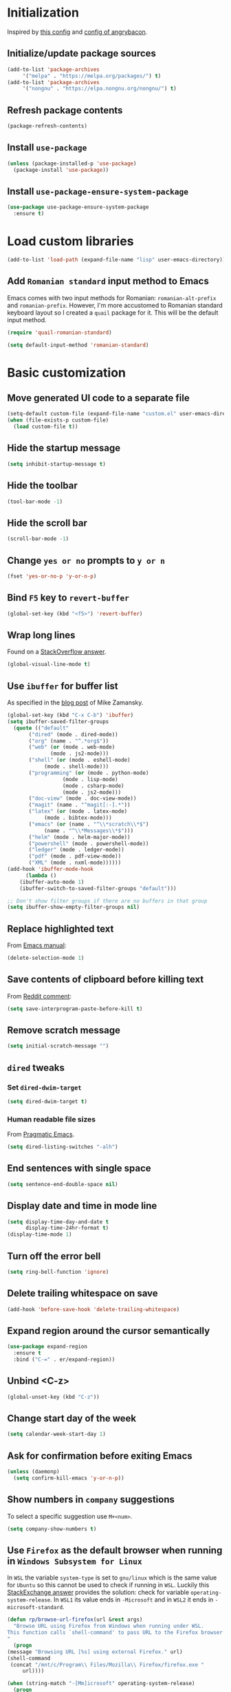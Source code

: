 #+property: header-args :results silent
* Initialization
  Inspired by [[https://github.com/rememberYou/.emacs.d/blob/master/config.org][this config]] and [[https://github.com/angrybacon/dotemacs/blob/master/dotemacs.org][config of angrybacon]].
** Initialize/update package sources
   #+BEGIN_SRC emacs-lisp
     (add-to-list 'package-archives
		  '("melpa" . "https://melpa.org/packages/") t)
     (add-to-list 'package-archives
		  '("nongnu" . "https://elpa.nongnu.org/nongnu/") t)
   #+END_SRC
** Refresh package contents
   #+BEGIN_SRC emacs-lisp
     (package-refresh-contents)
   #+END_SRC
** Install =use-package=
   #+BEGIN_SRC emacs-lisp
     (unless (package-installed-p 'use-package)
       (package-install 'use-package))
   #+END_SRC
** Install =use-package-ensure-system-package=
   #+BEGIN_SRC emacs-lisp
     (use-package use-package-ensure-system-package
       :ensure t)
   #+END_SRC
* Load custom libraries
  #+BEGIN_SRC emacs-lisp
    (add-to-list 'load-path (expand-file-name "lisp" user-emacs-directory))
  #+END_SRC
** Add =Romanian standard= input method to Emacs
   Emacs comes with two input methods for Romanian: =romanian-alt-prefix= and =romanian-prefix=. However, I'm more accustomed to Romanian standard keyboard layout so I created a =quail= package for it. This will be the default input method.
   #+BEGIN_SRC emacs-lisp
     (require 'quail-romanian-standard)

     (setq default-input-method 'romanian-standard)
   #+END_SRC
* Basic customization
** Move generated UI code to a separate file
   #+BEGIN_SRC emacs-lisp
     (setq-default custom-file (expand-file-name "custom.el" user-emacs-directory))
     (when (file-exists-p custom-file)
       (load custom-file t))
   #+END_SRC
** Hide the startup message
   #+BEGIN_SRC emacs-lisp
     (setq inhibit-startup-message t)
   #+END_SRC
** Hide the toolbar
   #+BEGIN_SRC emacs-lisp
     (tool-bar-mode -1)
   #+END_SRC
** Hide the scroll bar
   #+BEGIN_SRC emacs-lisp
     (scroll-bar-mode -1)
   #+END_SRC
** Change =yes or no= prompts to =y or n=
   #+BEGIN_SRC emacs-lisp
     (fset 'yes-or-no-p 'y-or-n-p)
   #+END_SRC
** Bind =F5= key to =revert-buffer=
   #+BEGIN_SRC emacs-lisp
     (global-set-key (kbd "<f5>") 'revert-buffer)
   #+END_SRC
** Wrap long lines
   Found on a [[http://stackoverflow.com/a/3282132/844006][StackOverflow answer]].
   #+BEGIN_SRC emacs-lisp
     (global-visual-line-mode t)
   #+END_SRC
** Use =ibuffer= for buffer list
   As specified in the [[http://cestlaz.github.io/posts/using-emacs-34-ibuffer-emmet][blog post]] of  Mike Zamansky.
   #+BEGIN_SRC emacs-lisp
     (global-set-key (kbd "C-x C-b") 'ibuffer)
     (setq ibuffer-saved-filter-groups
	   (quote (("default"
		    ("dired" (mode . dired-mode))
		    ("org" (name . "^.*org$"))
		    ("web" (or (mode . web-mode)
			       (mode . js2-mode)))
		    ("shell" (or (mode . eshell-mode)
				 (mode . shell-mode)))
		    ("programming" (or (mode . python-mode)
				       (mode . lisp-mode)
				       (mode . csharp-mode)
				       (mode . js2-mode)))
		    ("doc-view" (mode . doc-view-mode))
		    ("magit" (name . "^magit[:-].*"))
		    ("latex" (or (mode . latex-mode)
				 (mode . bibtex-mode)))
		    ("emacs" (or (name . "^\\*scratch\\*$")
				 (name . "^\\*Messages\\*$")))
		    ("helm" (mode . helm-major-mode))
		    ("powershell" (mode . powershell-mode))
		    ("ledger" (mode . ledger-mode))
		    ("pdf" (mode . pdf-view-mode))
		    ("XML" (mode . nxml-mode))))))
     (add-hook 'ibuffer-mode-hook
	       (lambda ()
		 (ibuffer-auto-mode 1)
		 (ibuffer-switch-to-saved-filter-groups "default")))

     ;; Don't show filter groups if there are no buffers in that group
     (setq ibuffer-show-empty-filter-groups nil)
   #+END_SRC
** Replace highlighted text
   From [[https://www.gnu.org/software/emacs/manual/html_node/efaq/Replacing-highlighted-text.html][Emacs manual]]:
   #+BEGIN_SRC emacs-lisp
     (delete-selection-mode 1)
   #+END_SRC
** Save contents of clipboard before killing text
   From [[https://www.reddit.com/r/emacs/comments/30g5wo/the_kill_ring_and_the_clipboard/cpsbbmb/][Reddit comment]]:
   #+BEGIN_SRC emacs-lisp
     (setq save-interprogram-paste-before-kill t)
   #+END_SRC
** Remove scratch message
   #+BEGIN_SRC emacs-lisp
     (setq initial-scratch-message "")
   #+END_SRC
** =dired= tweaks
*** Set =dired-dwim-target=
    #+BEGIN_SRC emacs-lisp
      (setq dired-dwim-target t)
    #+END_SRC
*** Human readable file sizes
    From [[http://pragmaticemacs.com/emacs/dired-human-readable-sizes-and-sort-by-size/][Pragmatic Emacs]].
    #+BEGIN_SRC emacs-lisp
      (setq dired-listing-switches "-alh")
    #+END_SRC
** End sentences with single space
   #+BEGIN_SRC emacs-lisp
     (setq sentence-end-double-space nil)
   #+END_SRC
** Display date and time in mode line
   #+BEGIN_SRC emacs-lisp
     (setq display-time-day-and-date t
           display-time-24hr-format t)
     (display-time-mode 1)
   #+END_SRC
** Turn off the error bell
   #+BEGIN_SRC emacs-lisp
     (setq ring-bell-function 'ignore)
   #+END_SRC
** Delete trailing whitespace on save
   #+BEGIN_SRC emacs-lisp
     (add-hook 'before-save-hook 'delete-trailing-whitespace)
   #+END_SRC
** Expand region around the cursor semantically
   #+BEGIN_SRC emacs-lisp
     (use-package expand-region
       :ensure t
       :bind ("C-=" . er/expand-region))
   #+END_SRC
** Unbind <C-z>
   #+BEGIN_SRC emacs-lisp
     (global-unset-key (kbd "C-z"))
   #+END_SRC
** Change start day of the week
   #+begin_src emacs-lisp
     (setq calendar-week-start-day 1)
   #+end_src
** Ask for confirmation before exiting Emacs
   #+begin_src emacs-lisp
     (unless (daemonp)
       (setq confirm-kill-emacs 'y-or-n-p))
   #+end_src
** Show numbers in =company= suggestions
   To select a specific suggestion use =M+<num>=.
   #+begin_src emacs-lisp
     (setq company-show-numbers t)
   #+end_src
** Use =Firefox= as the default browser when running in =Windows Subsystem for Linux=
   In =WSL= the variable =system-type= is set to =gnu/linux= which is the same value for =Ubuntu= so this cannot be used to check if running in =WSL=. Luckily this [[https://emacs.stackexchange.com/a/55295/14110][StackExchange answer]] provides the solution: check for variable =operating-system-release=.
   In =WSL1= its value ends in =-Microsoft= and in =WSL2= it ends in =-microsoft-standard=.
   #+begin_src emacs-lisp
     (defun rp/browse-url-firefox(url &rest args)
       "Browse URL using Firefox from Windows when running under WSL.
     This function calls `shell-command' to pass URL to the Firefox browser located at `/mnt/c/Program\\ Files/Mozilla\\ Firefox/firefox.exe'.
     "
       (progn
	 (message "Browsing URL [%s] using external Firefox." url)
	 (shell-command
	  (concat "/mnt/c/Program\\ Files/Mozilla\\ Firefox/firefox.exe "
		  url))))

     (when (string-match "-[Mm]icrosoft" operating-system-release)
       (progn
	 (message "Running under WSL. The browse-url-browser-function will be overwritten.")
	 (setq browse-url-browser-function 'rp/browse-url-firefox)))
   #+end_src
** Change the location of default bookmarks files
   #+begin_src emacs-lisp
     (setq bookmark-default-file "~/org/bookmarks"
	   eww-bookmarks-directory "~/org/")
   #+end_src
** Hide the cursor in inactive windows
   #+begin_src emacs-lisp
     (setq-default cursor-in-non-selected-windows nil)
   #+end_src
** Add a margin when scrolling vertically
   #+begin_src emacs-lisp
     (setq-default scroll-margin 2)
   #+end_src
** Set default encoding to =UTF-8=
   #+begin_src emacs-lisp
     (set-default-coding-systems 'utf-8)
   #+end_src
** Start Emacs maximized
   #+begin_src emacs-lisp
     (add-to-list 'initial-frame-alist
		  '(fullscreen . maximized))
   #+end_src
* Themes
** Apply theme
   Use =sanityinc-tomorrow-night= when not running from console; otherwise fallback to =wombat=.
   #+BEGIN_SRC emacs-lisp
     (use-package color-theme-sanityinc-tomorrow
       :ensure t
       :when (display-graphic-p)
       :config (load-theme 'sanityinc-tomorrow-night t))

     (when (not (display-graphic-p))
       (load-theme 'wombat))
   #+END_SRC
** Use =circadian= to switch between dark and light themes
   #+begin_src emacs-lisp
     (use-package circadian
       :ensure t
       :when (display-graphic-p)
       :config
       (if (and
	    (bound-and-true-p calendar-latitude)
	    (bound-and-true-p calendar-longitude))
	   (progn
	     (message "Latitude and longitude are set; themes will change according to sunset and sunrise.")
	     (setq circadian-themes '((:sunrise . sanityinc-tomorrow-day)
				      (:sunset . sanityinc-tomorrow-night))))
	 (progn
	   (message "Latitude and longitude not set; themes will change at 8:00 and 19:30.")
	   (setq circadian-themes '(("8:00" . sanityinc-tomorrow-day)
				    ("19:30" . sanityinc-tomorrow-night)))))
       (add-hook 'circadian-after-load-theme-hook
		 #'(lambda (theme)
		     (sml/apply-theme 'respectful)))
       (circadian-setup))
   #+end_src
* Convenience packages
** Install =smart-mode-line=
   For some reason =smart-mode-line= needs to be loaded before =circadian= to avoid a mess in the mode-line.
   #+BEGIN_SRC emacs-lisp
     (use-package smart-mode-line
       :ensure t
       :init
       (setq sml/no-confirm-load-theme t)
       (setq sml/theme 'respectful)
       (sml/setup)
       :config
       (use-package nyan-mode
	 :ensure t
	 :when (display-graphic-p)
	 :config
	 (nyan-mode 1)))
   #+END_SRC
** Install =ace-window=
   From [[https://github.com/zamansky/using-emacs/blob/master/myinit.org#ace-windows-for-easy-window-switching][ace-window for easy window switching]]
   #+BEGIN_SRC emacs-lisp
     (use-package ace-window
       :ensure t
       :defer t
       :init
       (progn
	 (global-set-key (kbd "C-x o") 'ace-window)
	 (custom-set-faces
	  '(aw-leading-char-face
	    ((t (:inherit ace-jump-face-foreground :height 3.0)))))))
   #+END_SRC
** Install =undo-tree=
   #+BEGIN_SRC emacs-lisp
     (use-package undo-tree
       :ensure t
       :defer t
       :init (global-undo-tree-mode))
   #+END_SRC
** Install =which-key=
   #+BEGIN_SRC emacs-lisp
     (use-package which-key
       :ensure t
       :config
       (which-key-mode))
   #+END_SRC
** Install =try= package
   #+BEGIN_SRC emacs-lisp
   (use-package try
     :ensure t)
   #+END_SRC
** Install =beginend=
   #+BEGIN_SRC emacs-lisp
     (when (version<= "25.3" emacs-version)
       (use-package beginend
	 :ensure t
	 :defer t
	 :init (beginend-global-mode)))
   #+END_SRC
** Install =atomic-chrome= to edit text areas in Emacs
   [[https://github.com/alpha22jp/atomic-chrome][Atomic chrome]] allows editing text from a text area within browser using Emacs. Since I use Firefox I [[https://github.com/GhostText/GhostText][GhostText extension]] needs to be installed in Firefox in order for this to work.
   #+begin_src emacs-lisp
     (use-package atomic-chrome
       :ensure t
       :when (display-graphic-p)
       :config
       (progn
	 (setq atomic-chrome-buffer-open-style 'frame
	     atomic-chrome-url-major-mode-alist '(("github\\.com" . gfm-mode)
						  ("reddit\\.com" . markdown-mode)))
	 (atomic-chrome-start-server)))
   #+end_src
* Helm
** Install =helm=
   #+BEGIN_SRC emacs-lisp
     ;; A merge of configuration from Sacha Chua http://pages.sachachua.com/.emacs.d/Sacha.html and
     ;; other various sources
     (use-package helm
       :ensure t
       :diminish helm-mode
       :init
       (progn
	 (require 'helm-config)
	 (setq helm-candidate-number-limit 100)
	 ;; From https://gist.github.com/antifuchs/9238468
	 (setq helm-idle-delay 0.0 ; update fast sources immediately (doesn't).
	       helm-input-idle-delay 0.01  ; this actually updates things
					     ; reeeelatively quickly.
	       helm-yas-display-key-on-candidate t
	       helm-quick-update t
	       helm-M-x-requires-pattern nil
	       helm-ff-skip-boring-files t)
	 ;; Configuration from https://gist.github.com/m3adi3c/66be1c484d2443ff835b0c795d121ee4#org3ac3590
	 (setq helm-split-window-in-side-p t ; open helm buffer inside current window, not occupy whole other window
	       helm-move-to-line-cycle-in-source t ; move to end or beginning of source when reaching top or bottom of source.
	       helm-ff-search-library-in-sexp t ; search for library in `require' and `declare-function' sexp.
	       helm-scroll-amount 8)	; scroll 8 lines other window using M-<next>/M-<prior>
	 (helm-mode)
	 (define-key helm-find-files-map (kbd "TAB") 'helm-execute-persistent-action)
	 (define-key helm-read-file-map (kbd "TAB") 'helm-execute-persistent-action))
       :bind (("C-c h" . helm-mini)
	      ("C-h a" . helm-apropos)
	      ("C-x b" . helm-buffers-list)
	      ("M-y" . helm-show-kill-ring)
	      ("M-x" . helm-M-x)
	      ("C-x c o" . helm-occur)
	      ("C-x c y" . helm-yas-complete)
	      ("C-x c Y" . helm-yas-create-snippet-on-region)
	      ("C-x c SPC" . helm-all-mark-rings)
	      ("C-x C-f" . helm-find-files)))
   #+END_SRC
** Install =helm-swoop=
   Bindings from [[http://pages.sachachua.com/.emacs.d/Sacha.html#orga9c79c3][Sacha Chua]].
   #+BEGIN_SRC emacs-lisp
     (use-package helm-swoop
       :ensure t
       :bind
       (("C-S-s" . helm-swoop)
	("M-i" .  helm-swoop)
	("M-s s" . helm-swoop)
	("M-s M-s" . helm-swoop)
	("M-I" . helm-swoop-back-to-last-point)
	("C-c M-i" . helm-multi-swoop)
	("C-c M-I" . helm-multi-swoop-all)))
   #+END_SRC
** Install =helm-xref=
   #+begin_src emacs-lisp
     (use-package helm-xref
       :ensure t)
   #+end_src
* Git integration
** Install =magit=
   #+BEGIN_SRC emacs-lisp
     (use-package magit
       :ensure t
       :defer t
       :bind (("C-x g" . magit-status)))
   #+END_SRC
** Install =forge=
   #+begin_src emacs-lisp
     (use-package forge
       :ensure t
       :defer t
       :after magit)
   #+end_src
   For some reason, =forge= is unable to generate the token when running under Cygwin. To avoid this issue, just create a =Personal Access Token= in GitHub settings page and store it in the =~/.authinfo= file like this:
   #+begin_example
   machine api.github.com login <username>^forge password <personal token>
   #+end_example
** Install =git-gutter=
   #+BEGIN_SRC emacs-lisp
     (use-package git-gutter
       :ensure t
       :defer t
       :config
       (global-git-gutter-mode t)
       :diminish git-gutter-mode)
   #+END_SRC
* Completion configuration
** Install =company=
   From [[https://github.com/angrybacon/dotemacs/blob/master/dotemacs.org][Emacs configuration of angrybacon]].
   #+BEGIN_SRC emacs-lisp
     (use-package company
       :ensure t
       :config
       (global-company-mode)
       (setq-default
	company-idle-delay .2
	company-minimum-prefix-length 1
	company-require-match nil
	company-tooltip-align-annotations t))
   #+END_SRC
** Install =company-quickhelp=
   #+begin_src emacs-lisp
     (use-package company-quickhelp
       :ensure t
       :defer t
       :init (with-eval-after-load 'company
	       (company-quickhelp-mode)))
   #+end_src
* Install =csv-mode=
  #+BEGIN_SRC emacs-lisp
    (use-package csv-mode
      :ensure t
      :defer t
      :init
      (add-hook 'csv-mode-hook 'display-line-numbers-mode))
  #+END_SRC
* Install =yasnippet=
  #+begin_src emacs-lisp
    (use-package yasnippet
      :ensure t
      :config
      (progn
	(use-package yasnippet-snippets :ensure t)
	(yas-global-mode 1)))

  #+end_src
* Install =projectile=
  When on =Cygwin= use =native= indexing for =projectile= as mentioned in this [[https://www.quora.com/How-do-I-use-helm-projectile-in-Emacs/answer/Chen-Bin-3][Quora answer]]. It's slower but it does the job.
  #+BEGIN_SRC emacs-lisp
    (use-package projectile
      :ensure t
      :defer t
      :bind-keymap
      ("C-c p" . projectile-command-map)
      :init
      (progn
	(add-hook 'magit-mode-hook 'projectile-mode)
	(when (eq system-type 'cygwin)
	    (setq projectile-indexing-method 'native)))
      :config
      (progn
	(setq projectile-completion-system 'helm)
	(use-package helm-projectile
	  :ensure t
	  :config (helm-projectile-on))))
  #+END_SRC
* Install =eldoc=
  #+begin_src emacs-lisp
    (use-package eldoc
      :ensure t
      :defer t
      :hook ((emacs-lisp-mode . eldoc-mode)
	     (eval-expression-minibuffer-setup . eldoc-mode)
	     (lisp-mode-interactive-mode . eldoc-mode)
	     (python-mode . eldoc-mode)
	     (eshell-mode . eldoc-mode)
	     (org-mode . eldoc-mode)))
  #+end_src
* Markdown related packages
** Install =markdown-mode=
   As specified in the [[http://jblevins.org/projects/markdown-mode/][documentation]].
   #+BEGIN_SRC emacs-lisp
     (use-package markdown-mode
       :ensure t
       :defer t
       :commands (markdown-mode gfm-mode)
       :mode (("README\\.md\\'" . gfm-mode)
	      ("\\.md\\'" . markdown-mode)
	      ("LICENSE" . markdown-mode)
	      ("\\.markdown\\'" . markdown-mode))
       :init (setq markdown-command "multimarkdown"))
   #+END_SRC
** Install =gh-md=
   #+BEGIN_SRC emacs-lisp
     (use-package gh-md
       :ensure t
       :defer t)
   #+END_SRC
* Modes for writing
** Install =writeroom-mode=
   #+begin_src emacs-lisp
     (defun on-writeroom-mode-start()
       (progn
	 (message "Entering writeroom mode.")
	 (company-mode 0)
	 (text-scale-set 2)))

     (defun on-writeroom-mode-end()
       (progn
	 (message "Exiting writeroom mode.")
	 (company-mode 1)
	 (text-scale-set 0)))

     (use-package writeroom-mode
       :ensure t
       :bind (("C-c wr" . writeroom-mode))
       :init (progn
	       (add-hook 'writeroom-mode-enable-hook 'on-writeroom-mode-start)
	       (add-hook 'writeroom-mode-disable-hook 'on-writeroom-mode-end)))
   #+end_src
** Install =writegood-mode=
   #+begin_src emacs-lisp
     (use-package writegood-mode
       :ensure t
       :bind (("C-c wg" . writegood-mode)))
   #+end_src
** Install =AUCTeX=
   #+BEGIN_SRC emacs-lisp
     ;; As described in https://github.com/jwiegley/use-package/issues/379
     ;; and also as found in https://www.reddit.com/r/emacs/comments/7ux1qj/using_auctex_mode_to_sync_latex_documents_and/dto2z02/
     (use-package tex-mode
       :defer t
       :ensure auctex
       :init (progn
	       (setq TeX-auto-save t)
	       (setq TeX-parse-self t)
	       (setq-default TeX-master nil)
	       (setq TeX-view-program-selection '((output-pdf "PDF Tools"))
		     TeX-source-correlate-start-server t)
	       (add-hook 'LaTeX-mode-hook 'visual-line-mode)
	       (add-hook 'LaTeX-mode-hook 'flyspell-mode)
	       (add-hook 'LaTeX-mode-hook 'LaTeX-math-mode)
	       (add-hook 'LaTeX-mode-hook 'turn-on-reftex)
	       (add-hook 'TeX-after-compilation-finished-functions #'TeX-revert-document-buffer)
	       (setq reftex-plug-into-AUCTeX t)))
   #+END_SRC
*** Install =company-auctex=
    #+begin_src emacs-lisp
      (use-package company-auctex
	:commands (company-auctex
		   company-auctext-labels
		   company-auctest-bibs
		   company-auctex-macros
		   company-auctext-symbols
		   company-auctext-environments)
	:defer t
	:hook
	(tex-mode . (lambda ()
		      (setq-local company-backends '((company-auctex-labels
						      company-auctex-bibs
						      company-auctex-macros
						      company-auctex-environments
						      company-auctex-symbols
						      company-capf))))))
    #+end_src
*** Install =company-math=
    #+begin_src emacs-lisp
      (use-package company-math
	:defer t
	:preface
	(autoload 'company-math-symbols-latex "company-math")
	(autoload 'company-latex-commands "company-math")
	:hook
	(TeX-mode . (lambda ()
		      (setq-local company-backends '((company-math-symbols-latex
						      company-latex-commands
						      company-capf))))))
    #+end_src
* Install =graphviz-dot-mode=
  #+BEGIN_SRC emacs-lisp
    (use-package graphviz-dot-mode
      :ensure t
      :defer t)
  #+END_SRC
* Install =pdf-tools=
  =use-package= example configuring =pdf-tools= found [[https://github.com/abo-abo/hydra/wiki/PDF-Tools][here]].
  #+BEGIN_SRC emacs-lisp
    (use-package pdf-tools
      :ensure t
      :when (display-graphic-p)
      :config
      (pdf-tools-install)
      (setq-default pdf-view-display-size 'fit-page))
  #+END_SRC
* Install =ledger-mode=
** Prerequisites
   Requires =ledger= to be installed:
   #+BEGIN_SRC shell
     sudo apt-get install ledger
   #+END_SRC
** Setup =ledger-mode=
*** Define function to clean buffer when buffer is in =ledger-mode=
    #+begin_src emacs-lisp
      (defun rp/clean-ledger-buffer()
	(when (equal major-mode 'ledger-mode)
	  (ledger-mode-clean-buffer)))
    #+end_src
*** Install and configure =ledger-mode=
    #+begin_src emacs-lisp
      (use-package ledger-mode
	:ensure t
	:defer t
	:config (progn
		  (setq ledger-reconcile-default-commodity "RON")
		  (setq ledger-schedule-file "~/org/financial/ledger-schedule.ledger")
		  (add-hook 'before-save-hook 'rp/clean-ledger-buffer)))
    #+end_src
*** Install and configure =flycheck-ledger=
    #+begin_src emacs-lisp
      (use-package flycheck-ledger
	:ensure t
	:defer t
	:hook (ledger-mode . flycheck-mode))
    #+end_src
